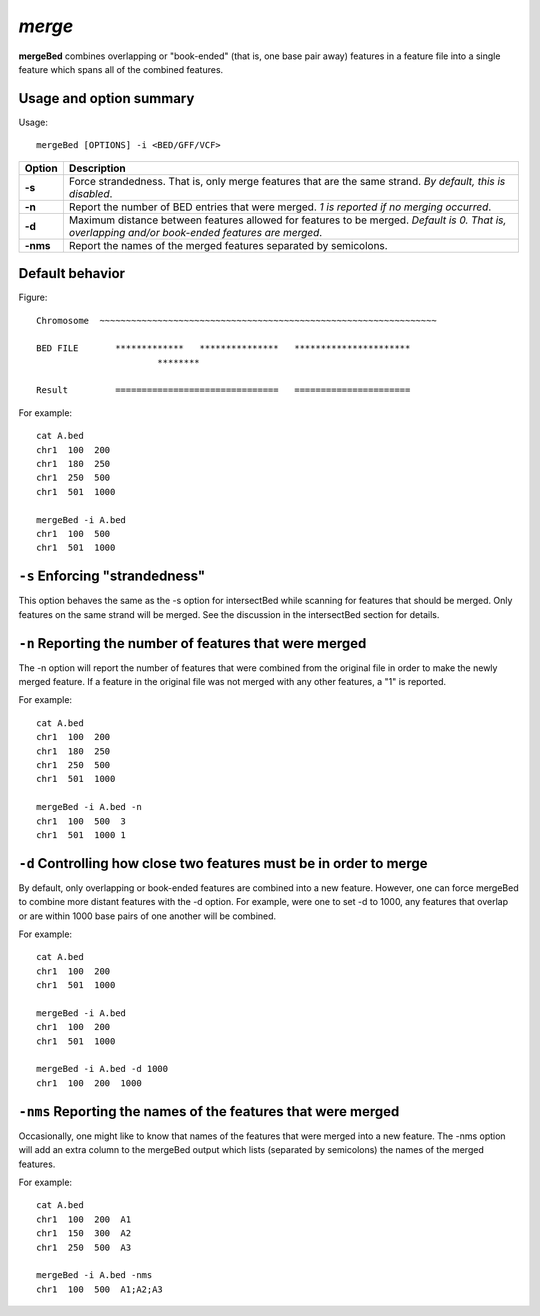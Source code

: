 ###############
*merge*
###############
**mergeBed** combines overlapping or "book-ended" (that is, one base pair away) features in a feature file
into a single feature which spans all of the combined features.

==========================================================================
Usage and option summary 
==========================================================================
Usage:
::
  mergeBed [OPTIONS] -i <BED/GFF/VCF>
  
===========================      ===============================================================================================================================================================================================================
Option                           Description
===========================      ===============================================================================================================================================================================================================
**-s**				             Force strandedness. That is, only merge features that are the same strand. *By default, this is disabled*.
**-n**					         Report the number of BED entries that were merged. *1 is reported if no merging occurred*.
**-d**                           Maximum distance between features allowed for features to be merged. *Default is 0. That is, overlapping and/or book-ended features are merged*.
**-nms**                         Report the names of the merged features separated by semicolons.
===========================      ===============================================================================================================================================================================================================





==========================================================================
Default behavior
==========================================================================
Figure:
::
  Chromosome  ~~~~~~~~~~~~~~~~~~~~~~~~~~~~~~~~~~~~~~~~~~~~~~~~~~~~~~~~~~~~~~~~
  
  BED FILE       *************   ***************   **********************
                         ********
  
  Result         ===============================   ======================
  
  
  
For example:
::
  cat A.bed
  chr1  100  200
  chr1  180  250
  chr1  250  500
  chr1  501  1000

  mergeBed -i A.bed
  chr1  100  500
  chr1  501  1000
  
  
  
  
  

==========================================================================
``-s`` Enforcing "strandedness" 
==========================================================================
This option behaves the same as the -s option for intersectBed while scanning for features that should
be merged. Only features on the same strand will be merged. See the discussion in the intersectBed
section for details.

==========================================================================
``-n`` Reporting the number of features that were merged 
==========================================================================
The -n option will report the number of features that were combined from the original file in order to
make the newly merged feature. If a feature in the original file was not merged with any other features,
a "1" is reported.

For example:
::
  cat A.bed
  chr1  100  200
  chr1  180  250
  chr1  250  500
  chr1  501  1000
  
  mergeBed -i A.bed -n
  chr1  100  500  3
  chr1  501  1000 1


==========================================================================
``-d`` Controlling how close two features must be in order to merge 
==========================================================================
By default, only overlapping or book-ended features are combined into a new feature. However, one can
force mergeBed to combine more distant features with the -d option. For example, were one to set -d to
1000, any features that overlap or are within 1000 base pairs of one another will be combined.

For example:
::
  cat A.bed
  chr1  100  200
  chr1  501  1000
  
  mergeBed -i A.bed
  chr1  100  200
  chr1  501  1000

  mergeBed -i A.bed -d 1000
  chr1  100  200  1000

==========================================================================
``-nms`` Reporting the names of the features that were merged 
==========================================================================
Occasionally, one might like to know that names of the features that were merged into a new feature.
The -nms option will add an extra column to the mergeBed output which lists (separated by
semicolons) the names of the merged features.

For example:
::
  cat A.bed
  chr1  100  200  A1
  chr1  150  300  A2
  chr1  250  500  A3
 
  mergeBed -i A.bed -nms
  chr1  100  500  A1;A2;A3

